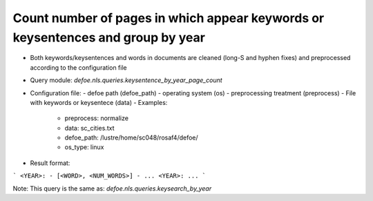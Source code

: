 Count number of pages in which appear keywords or keysentences and group by year
==========================================================


* Both keywords/keysentences and words in documents are cleaned (long-S and hyphen fixes) and preprocessed according to the configuration file
* Query module: `defoe.nls.queries.keysentence_by_year_page_count`
* Configuration file:
  - defoe path (defoe_path)
  - operating system (os) 
  - preprocessing treatment (preprocess)
  - File with keywords or keysentece (data)
  - Examples:
     - preprocess: normalize
     - data: sc_cities.txt
     - defoe_path: /lustre/home/sc048/rosaf4/defoe/
     - os_type: linux
* Result format:

```
<YEAR>:
- [<WORD>, <NUM_WORDS>]
- ...
<YEAR>:
...
```

Note: This query is the same as:  `defoe.nls.queries.keysearch_by_year`
